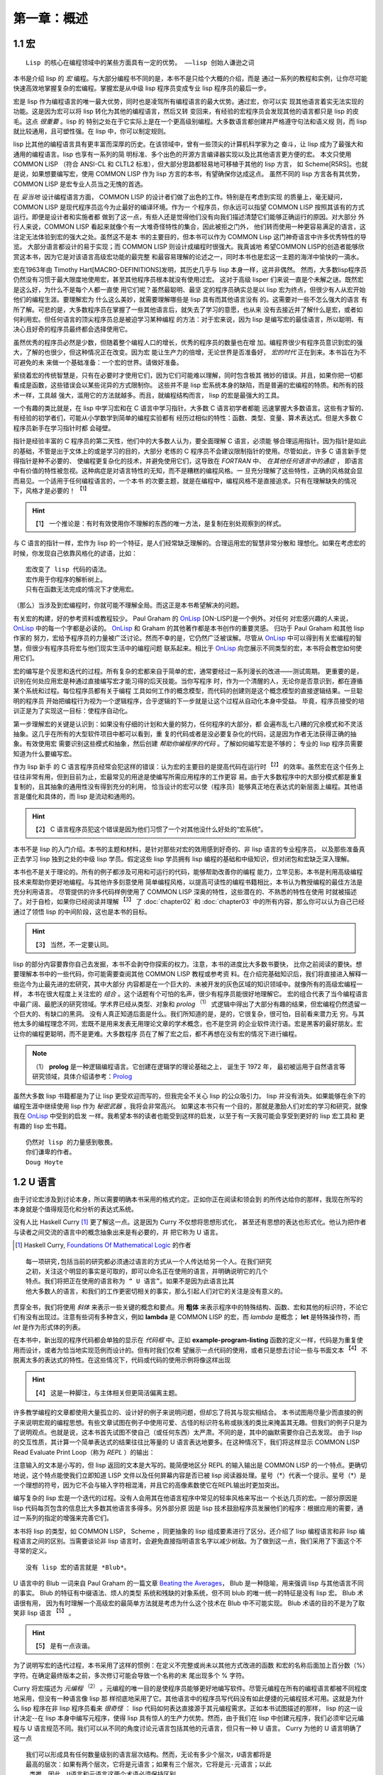 .. _chapter01:

**************
第一章：概述
**************


.. _1-1-macros:

1.1 宏
===============

::

  Lisp 的核心在编程领域中的某些方面具有一定的优势。 ——lisp 创始人谦逊之词

本书是介绍 lisp 的 *宏* 编程。与大部分编程书不同的是，本书不是只给个大概的介绍，而是
通过一系列的教程和实例，让你尽可能快速高效地掌握复杂的宏编程。掌握宏是从中级 lisp
程序员变成专业 lisp 程序员的最后一步。

宏是 lisp 作为编程语言的唯一最大优势，同时也是凌驾所有编程语言的最大优势。通过宏，你可以实
现其他语言着实无法实现的功能。这是因为宏可以将 lisp 转化为其他的编程语言，然后又转
变回来，有经验的宏程序员会发现其他的语言都只是 lisp 的皮毛。这点 *很重要* 。lisp 的
特别之处在于它实际上是在一个更高级别编程。大多数语言都创建并严格遵守句法和语义规
则，而 lisp 就比较通用，且可塑性强。在 lisp 中，你可以制定规则。

lisp 比其他的编程语言具有更丰富而深厚的历史。在该领域中，曾有一些顶尖的计算机科学家为之
奋斗，让 lisp 成为了最强大和通用的编程语言。lisp 也享有一系列的简
明标准、多个出色的开源方言编译器实现以及比其他语言更方便的宏。
本文只使用 COMMON LISP （符合 ANSI-CL 和 CLTL2 标准），但大部分思路都轻易地可移植于其他的 lisp 方言，
如 Scheme[R5RS]。也就是说，如果想要编写宏，使用 COMMON LISP 作为 lisp 方言的本书，有望确保你达成这点。
虽然不同的 lisp 方言各有其优势，COMMON
LISP 是宏专业人员当之无愧的首选。

在 *妥当地* 设计编程语言方面， COMMON LISP 的设计者们做了出色的工作。特别是在考虑到实现
的质量上，毫无疑问，COMMON LISP 是现代程序员迄今为止最好的编译环境。作为一
个程序员，你永远可以指望 COMMON LISP 按照其该有的方式运行。即便是设计者和实施者都
做到了这一点，有些人还是觉得他们没有向我们描述清楚它们能够正确运行的原因。对大部分
外行人来说，COMMON LISP 看起来就像个有一大堆奇怪特性的集合，因此被拒之门外，
他们转而使用一种更容易满足的语言，这注定无法体验到宏的强大之处。虽然这不是本
书的主要目的，但本书可以作为 COMMON Lisp 这门神奇语言中许多优秀特性的导览。
大部分语言都设计的易于实现；而 COMMON LISP 则设计成编程时很强大。我真诚地
希望COMMON LISP的创造者能够欣赏这本书，因为它是对该语言高级宏功能的最完整
和最容易理解的论述之一，同时本书也是宏这一主题的海洋中愉快的一滴水。

宏在1963年由 Timothy Hart[MACRO-DEFINITIONS]发明，其历史几乎与 lisp 本身一样，这并非偶然。
然而，大多数lisp程序员仍然没有习惯于最大限度地使用宏，甚至其他程序员根本就没有使用过宏。
这对于高级 lisper 们来说一直是个未解之谜。既然宏是这么好，为什么不是每个人都一直使
用它们呢？虽然最聪明、最坚
定的程序员确实总是以 lisp 宏为终点，但很少有人从宏开始他们的编程生涯。要理解宏为
什么这么美妙，就需要理解哪些是 lisp 具有而其他语言没有
的。这需要对一些不怎么强大的语言
有所了解。可悲的是，大多数程序员在掌握了一些其他语言后，就失去了学习的意愿，也从来
没有去接近并了解什么是宏，或者如何利用宏。但任何语言的顶尖程序员总是被迫学习某种编程
的方法：对于宏来说，因为 lisp 是编写宏的最佳语言，所以聪明、有决心且好奇的程序员最终都会选择使用它。

虽然优秀的程序员必然是少数，但随着整个编程人口的增长，优秀的程序员的数量也在增
加。编程界很少有程序员意识到宏的强大，了解的也很少，但这种情况正在改变。因为宏
能让生产力的倍增，无论世界是否准备好， *宏的时代* 正在到来。本书旨在为不可避免的未
来做一个基础准备：一个宏的世界。请做好准备。

萦绕着宏的传统智慧是，只有在必要时才使用它们，因为它们可能难以理解，同时包含极其
微妙的错误。并且，如果你把一切都看成是函数，这些错误会以某些诧异的方式限制你。
这些并不是 lisp 宏系统本身的缺陷，而是普遍的宏编程的特质。和所有的技术一样，工具越
强大，滥用它的方法就越多。而且，就编程结构而言， lisp 的宏是最强大的工具。

一个有趣的类比就是，在 lisp 中学习宏和在 C 语言中学习指针。大多数 C 语言初学者都能
迅速掌握大多数语言。这些有才智的、有经验的初学者们，可能从小学数学到简单的编程实验都有
经历过相似的特性：函数、类型、变量、算术表达式。但是大多数 C 程序员新手在学习指针时都
会碰壁。

指针是经验丰富的 C 程序员的第二天性，他们中的大多数人认为，要全面理解 C 语言，必须能
够合理运用指针。因为指针是如此的基础，不管是出于文体上的或是学习的目的，大部分
老练的 C 程序员不会建议限制指针的使用。尽管如此，许多 C 语言新手觉得指针是种不必要的、
使编程更复杂化的技术，并避免使用它们，这导致在 *FORTRAN* 中、 *在其他任何语言中的通症* ，
即语言中有价值的特性被忽视。这种病症是对语言特性的无知，而不是糟糕的编程风格。一
旦充分理解了这些特性，正确的风格就会显而易见。一个适用于任何编程语言的，一个本书
的次要主题，就是在编程中，编程风格不是直接追求。只有在理解缺失的情况下，风格才是必要的！ :sup:`【1】`

.. hint:: 【1】
  一个推论是：有时有效使用你不理解的东西的唯一方法，是复制在别处观察到的样式。

与 C 语言的指针一样，宏作为 lisp 的一个特征，是人们经常缺乏理解的。合理运用宏的智慧非常分散和
理想化。如果在考虑宏的时候，你发现自己依靠风格化的谚语，比如：

::

  宏改变了 lisp 代码的语法。
  宏作用于你程序的解析树上。
  只有在函数无法完成的情况下才使用宏。

（那么）当涉及到宏编程时，你就可能不理解全局。而这正是本书希望解决的问题。

有关宏的构建，好的参考资料或教程较少。 Paul Graham 的 OnLisp_  [ON-LISP]是一个例外。对任何
对宏感兴趣的人来说， OnLisp_ 中的每一个字都是必读的。 OnLisp_ 和 Graham 的其他著作都是本书创作的重要灵感。
归功于 Paul Graham 和其他 lisp 作家的
努力，宏给予程序员的力量被广泛讨论。然而不幸的是，它仍然广泛被误解。尽管从
OnLisp_ 中可以得到有关宏编程的智慧，但很少有程序员将宏与他们现实生活中的编程问题
联系起来。相比于 OnLisp_ 向您展示不同类型的宏，本书将会教您如何使用它们。

宏的编写是个反思和迭代的过程。所有复杂的宏都来自于简单的宏，通常要经过一系列漫长的改进——测试周期。
更重要的是，识别在何处应用宏是种通过直接编写宏才能习得的后天技能。当你写程序
时，作为一个清醒的人，无论你是否意识到，都在遵循某个系统和过程。每位程序员都有关于编程
工具如何工作的概念模型，而代码的创建则是这个概念模型的直接逻辑结果。一旦聪明的程序员
开始把编程行为视为一个逻辑程序，合乎逻辑的下一步就是让这个过程从自动化本身中受益。
毕竟，程序员接受的培训正是为了实现这一目标：使程序自动化。

第一步理解宏的关键是认识到：如果没有仔细的计划和大量的努力，任何程序的大部分，都
会遍布乱七八糟的冗余模式和不灵活抽象。这几乎在所有的大型软件项目中都可以看到，重
复的代码或者是没必要复杂化的代码，这是因为作者无法获得正确的抽象。有效使用宏
需要识别这些模式和抽象，然后创建 *帮助你编程序的代码* 。了解如何编写宏是不够的；
专业的 lisp 程序员需要知道为什么要编写宏。

作为 lisp 新手 的 C 语言程序员经常会犯这样的错误：认为宏的主要目的是提高代码在运行时 :sup:`【2】`
的效率。虽然宏在这个任务上往往非常有用，但到目前为止，宏最常见的用途是使编写所需应用程序的工作更容
易。由于大多数程序中的大部分模式都是重复复制的，且其抽象的通用性没有得到充分的利用，
恰当设计的宏可以使（程序员）能够真正地在表达式的新层面上编程。其他语言是僵化和具体的，而 lisp 是流动和通用的。

.. hint:: 【2】
 C 语言程序员犯这个错误是因为他们习惯了一个对其他没什么好处的“宏系统”。

本书不是 lisp 的入门介绍。本书的主题和材料，是针对那些对宏的效用感到好奇的、非 lisp 语言的专业程序员，
以及那些准备真正去学习 lisp 独到之处的中级 lisp 学员。假定这些 lisp 学员拥有 lisp 编程的基础和中级知识，但对闭包和宏缺乏深入理解。

本书也不是关于理论的。所有的例子都涉及可用和可运行的代码，能够帮助改善你的编程
能力，立竿见影。本书是利用高级编程技术来帮助你更好地编程。与其他许多刻意使用
简单编程风格，以提高可读性的编程书籍相比，本书认为教授编程的最佳方法是充分利用语言。
尽管提供的许多代码样例使用了 COMMON LISP 深奥的特性，这些潜在的、不熟悉的特性在使用
时就被描述了。对于自检，如果你已经阅读并理解 :sup:`【3】` 了 :doc:`chapter02` 和 :doc:`chapter03` 中的所有内容，那么你可以认为自己已经通过了领悟 lisp 的中间阶段，这也是本书的目标。

.. hint:: 【3】
 当然，不一定要认同。

lisp 的部分内容要靠你自己去发掘，本书不会剥夺你探索的权力。注意，本书的进度比大多数书要快，
比你之前阅读的要快。想要理解本书中的一些代码，你可能需要查阅其他 COMMON LISP 教程或参考资
料。在介绍完基础知识后，我们将直接进入解释一些迄今为止最先进的宏研究，其中大部分
内容都是在一个巨大的、未被开发的灰色区域的知识领域中。就像所有的高级宏编程一样，
本书在很大程度上关注宏的 *组合* 。这个话题有个可怕的名声，很少有程序员能很好地理解它。
宏的组合代表了当今编程语言中最广阔、最肥沃的研究领域。学术界已经从类型、对象和
*prolog* :sup:`（1）` 式逻辑中得出了大部分有趣的结果，但宏编程仍然遗留一个巨大的、有缺口的黑洞。
没有人真正知道后面是什么。我们所知道的是，是的，它很复杂，很可怕，目前看来潜力无
穷。与其他太多的编程理念不同，宏既不是用来发表无用理论文章的学术概念，也不是空洞
的企业软件流行语。宏是黑客的最好朋友。宏让你的编程更聪明，而不是更难。大多数程序
员在了解了宏之后，都不再想在没有宏的情况下进行编程。

.. note:: （1）
  **prolog** 是一种逻辑编程语言。它创建在逻辑学的理论基础之上， 诞生于 1972 年，
  最初被运用于自然语言等研究领域，具体介绍请参考：`Prolog <https://en.wikipedia.org/wiki/Prolog>`_


虽然大多数 lisp 书籍都是为了让 lisp 更受欢迎而写的，但我完全不关心 lisp 的公众吸引力。 lisp 并没有消失。如果能够在余下的编程生涯中继续使用 lisp 作为 *秘密武器* ，我将会非常高兴。
如果这本书只有一个目的，那就是激励人们对宏的学习和研究，就像我在 OnLisp_ 中受到的启发
一样。我希望本书的读者也能受到这样的启发，以至于有一天我可能会享受到更好的 lisp 宏工具和
更有趣的 lisp 宏书籍。

::

  仍然对 lisp 的力量感到敬畏。
  你们谦卑的作者。
  Doug Hoyte


.. _1-2-u-language:

1.2 U 语言
===============

由于讨论宏涉及到讨论本身，所以需要明确本书采用的格式约定。正如你正在阅读和领会到
的所传达给你的那样，我现在所写的本身就是个值得规范化和分析的表达式系统。

没有人比 Haskell Curry [1]_ 更了解这一点。这是因为 Curry 不仅想将思想形式化，
甚至还有思想的表达也形式化。他认为把作者与读者之间交流的语言中的概念抽象出来是有必要的，并
把它称为 U 语言。

.. [1] Haskell Curry, `Foundations Of Mathematical Logic <https://www.amazon.com/Foundations-Mathematical-Logic-Dover-Mathematics/dp/0486634620>`_ 的作者

::

  每一项研究,包括当前的研究都必须通过语言的方式从一个人传达给另一个人。在我们研究
  之初，关注这个明显的事实是可取的，即可以命名正在使用的语言，并明确说明它的几个
  特点。我们将把正在使用的语言称为 “ U 语言”。如果不是因为此语言比其
  他大多数人的语言，和我们的工作更密切相关的事实，那么引起人们对它的关注是没有意义的。

贯穿全书，我们将使用 *斜体* 来表示一些关键的概念和要点。用 **粗体** 来表示程序中的特殊结构、函数、宏和其他的标识符，不论它们有没有出现过。注意有些词有多种含义，例如 **lambda**
是 COMMON LISP 的宏，而 *lambda* 是概念； **let** 是特殊操作符，而 *let* 是作为形式体的列表。

.. code-block:: none
    :linenos:

    (defun example-program-listing()
      '(this is
        (a (program
          (listing)))))

在本书中，新出现的程序代码都会单独的显示在 *代码框* 中。正如 **example-program-listing**
函数的定义一样，代码是为重复使用而设计，或者为恰当地实现范例而设计的。但有时我们仅希
望展示一点代码的使用，或者只是想去讨论一些与书面文本 :sup:`【4】` 不脱离太多的表达式的特性。在这些情况下，代码或代码的使用示例将像这样出现

.. hint:: 【4】
 这是一种脚注，与主体相关但更简洁偏离主题。

.. code-block:: none
    :linenos:

    (this is
      (demonstration code))

许多教学编程的文章都使用大量孤立的、设计好的例子来说明问题，但却忘了将其与现实相结合。
本书试图用尽量少而直接的例子来说明宏观的编程思想。有些文章试图在例子中使用可爱、古怪的标识符名称或肤浅的类比来掩盖其无趣。但我们的例子只是为了说明观点。也就是说，这本书首先试图不使自己（或任何东西）太严肃。不同的是，其中的幽默需要你自己去发现。
由于 lisp 的交互性质，其计算一个简单表达式的结果往往比等量的 U 语言表达地要多。在这种情况下，我们将这样显示 COMMON LISP Read Evaluate Print Loop（称为 *REPL* ）的输出：

.. code-block:: none
    :linenos:

    * (this is
        (the expression
          (to evaluate)))

    THIS-IS-THE-RESULT


注意输入的文本是小写的，但 lisp 返回的文本是大写的。能简便地区分 REPL 的输入输出是 COMMON LISP 的一个特点。更确切地说，这个特点能使我们立即知道 LISP 文件以及任何屏幕内容是否已被 lisp 阅读器处理。星号（*）代表一个提示。星号（*）是一个理想的符号，因为它不会与输入字符相混淆，并且它的高像素数使它在REPL输出时更加突出。

编写复杂的 lisp 宏是一个迭代的过程。没有人会用其在他语言程序中常见的轻率风格来写出一
个长达几页的宏。一部分原因是 lisp 代码每页包含的信息比大多数其他语言多得多。另外部分原
因是 lisp 技术鼓励程序员发展他们的程序：根据应用的需要，通过一系列的指定的增强来完善它们。

本书将 lisp 的类型，如 COMMON LISP， Scheme ，同更抽象的 lisp 组成要素进行了区分。还介绍了 lisp 编程语言和非 lisp 编程语言之间的区别。当需要谈论非 lisp 语言时，会避免直接指明语言名字以减少树敌。为了做到这一点，我们采用了下面这个不寻常的定义。

::

  没有 lisp 宏的语言就是 *Blub*。

U 语言中的 Blub 一词来自 Paul Graham 的一篇文章 `Beating the Averages <http://www.paulgraham.com/avg.html>`_，
Blub 是一种隐喻，用来强调 lisp 与其他语言不同的事实。 Blub 的特征有中缀语法、烦人的类型
系统和残缺的对象系统，但不同 blub 的唯一统一的特征是没有 lisp 宏。 Blub 术语很有用，
因为有时理解一个高级宏的最简单方法就是考虑为什么这个技术在 Blub 中不可能实现。 Blub
术语的目的不是为了取笑非 lisp 语言 :sup:`【5】` 。

.. hint:: 【5】
 是有一点诙谐。

为了说明写宏的迭代过程，本书采用了这样的惯例：在定义不完整或尚未以其他方式改进的函数
和宏的名称后面加上百分数（%）字符。在确定最终版本之前，多次修订可能会导致一个名称的末
尾出现多个 % 字符。

.. code-block:: none
    :linenos:

    (defun example-function% () ;first try
      t)
    (defun example-function%% () ; second try
      t)
    (defun example-function () : got it!
      t)

Curry 将宏描述为 *元编程* :sup:`（2）` 。元编程的唯一目的是使程序员能够更好地编写软件。尽管元编程在所有的编程语言都被不同程度地采用，但没有一种语言像 lisp 那
样彻底地采用了它。其他语言中的程序员写代码没有如此便捷的元编程技术可用。这就是为什么 lisp 程序在非 lisp 程序员看来 *很奇怪* ： lisp 代码如何表达直接源于其元编程需求。正如本书试图描述的那样， lisp 的这一设计决定--在 lisp 本身中编写元程序，使得
lisp 具有惊人的生产力优势。然而，由于我们在 lisp 中创建元程序，我们必须牢记元编程与 U 语言规范不同。我们可以从不同的角度讨论元语言包括其他的元语言，但只有一种 U 语言。 Curry 为他的 U 语言明确了这一点

::

  我们可以形成具有任何数量级别的语言层次结构。然而，无论有多少个层次，U语言都将是
  最高的层次：如果有两个层次，它将是元语言；如果有三个层次，它将是元-元语言；以此
   类推。因此，U语言和元语言这两个术语必须保持区别。


.. note:: （2）
 元编程 metaprogramming

当然，这是本关于 lisp 的书，而 lisp 的逻辑系统与 Curry 描述的非常不同，所以我们将少
量采用他作品中的其他约定。但 Curry 对逻辑和元编程的贡献至今仍激励着我们。这不仅是因为他对符号引文的洞见，而且还因为他的 U 语言措辞优美，执行高效。


.. _1-3-lisp-utility:

1.3 Lisp 实用程序
====================

OnLisp_ 是本你要么理解，要么不理解的书。你要么崇拜它，要么害怕它。从它贴切的书名
开始， OnLisp_ 是关于创建编程抽象的，这些抽象是 *Lisp 之上* 的层次。在创建了这些
抽象之后，就可以基于这些早期抽象自由地延展创建更多的编程抽象。

在几乎所有值得使用的语言中，语言的大部分功能都是用语言本身实现的； Blub 语言通常
有大量用 Blub 编写的标准库。当连程序员都不想用目标语言编程时，你可能也不会想这样做。

但即使考虑了其他语言的标准库， lisp 也是不同的。从其他语言是由原语 :sup:`（3.1）` 组成
的意义上来讲， lisp 是由元原语 :sup:`（3.2）` 组成的。一旦宏像在 COMMON LISP 中那样被
标准化，语言的其他部分就可以从根本上被 *自举* :sup:`（3.3）` 起来了。大多数语言只是试图提供一套
足够灵活的这些原语，而 lisp 提供了一个允许任何和所有种类的原语的元编程系统。另一种
思考方式是， lisp 完全摒弃了原语的概念。在 lisp 中，元编程系统并没有停止在任何所谓的
原语上。这些用于构建语言的宏编程技术有可能，事实上也是人们所希望的，它可以一直
延续到用户应用程序中。即使是由最高级别的用户编写的应用程序，也是 lisp 洋葱外的宏层，
通过迭代而不断增长。

.. note:: （3）
 原语 primitive ；
 元原语 meta-primitive ；
 自举 boot-strapped

从这个角度来看，语言中存在原语根本是一个问题。只要有原语，系统的设计就会有障碍和非正
交性。当然，有时这是必要的。大多数程序员都能把单个机器码指令当作原语，让他们的
C 语言或 lisp 编译器来处理。但是 lisp 用户要求对其他几乎所有的一切进行控制。就给予程序员
的控制权而言，没有其他语言能像 lisp 那样彻底。

听从 OnLisp_ 的建议，本书是作为洋葱外的另一层设计的。就像程序在其他程序上分层
一样，本书也是 OnLisp_ 外的又一层。 Graham 的书的中心主题是：当设计良好的 *实用工具*  :sup:`（4）` 结合
在一起时，可以发挥出大于各部分之和的生产力优势。本节介绍了一系列来自 OnLisp_
和其他资料的实用工具。

.. note:: （4）
 实用工具 utilities

.. code-block:: none
    :linenos:

    (defun mkstr (&rest args)
      (with-output-to-string (s)
        (dolist (a args) (princ a s))))

    (defun symb (&rest args)
      (values (intern (apply #'mkstr args))))


**symb** 是创建符号的通用方法，在 **mkstr** 之上（构建）。由于符号可以被任何任意的字符串引用，而且以编程方式创建符号是非常有用的，因此 **symb** 是宏编程的一个基本工具，在本书中被大量使用。

.. code-block:: none
    :linenos:

    (defun group (source n)
      (if (zerop n) (error "zero length"))
      (labels ((rec (source acc)
                (let ((rest (nthcdr n source)))
                  (if (consp rest)
                      (rec rest (cons
                                  (subseq source 0 n)
                                    acc))
                      (nreverse
                        (cons source acc))))))
        (if source (rec source nil) nil)))

**group** 是另一个在编写宏时经常出现的工具。原因一是需要镜像运算符，如 COMMON LISP
的 **setf** 和 **psetf** ，它们已经对形参进行了分组。原因二是分组通常是结构化相关数据的
最佳方式。由于我们经常使用这种功能，所以尽可能通用地创建其抽象很有意义。 Graham 的
分组将按由参数 **n** 指定的分组量进行分组。在 **setf** 这样的情况下，参数被分组成对，
**n** 是 2。

.. code-block:: none
    :linenos:

    (defun flatten (x)
      (labels ((rec (x acc)
              (cond ((null x) acc)
                    ((atom x) (cons x acc))
                    (t (rec
                          (car x)
                          (rec (cdr x) acc))))))
      (rec x nil)))

**flatten** 是 OnLisp_ 中最重要的实用工具之一。给定一个任意嵌套的列表结构， **flatten**
将返回一个新的包含所有可以通过该列表结构到达的原子的列表。如果我们把列表结构看成是
一棵树，那么 **flatten** 将返回该树中所有叶子的列表。如果这棵树代表 lisp 代码，通过检查
表达式中某些对象的存在， **flatten** 完成了一种 *代码遍历* :sup:`（5）` ，这是本书中反复出现的主题。

.. note:: （5）
 代码遍历 code-walking

.. code-block:: none
    :linenos:

    (defun fact (x)
      (if (= x 0)
        1
        (* x (fact (- x 1)))))

    (defun choose (n r)
      (/ (fact n)
        (fact (- n r))
        (fact r)))

**fact** 和 **choose** 明显是阶乘和二项式系数函数的实现。


.. _1-4-license:

1.4 许可证
===============

因为我相信藏在本书代码背后的概念就像物理观察或数学证明一样基础，所以即使我想，
我也不相信我可以拥有它们的所有权。因此，你基本可以自由地使用本书的代码。下面是
随代码分发的非常自由的许可证：

::

  ;; This is the source code for the book
  ;; _Let_Over_Lambda_ by Doug Hoyte.
  ;; This code is (C) 2002-2008, Doug Hoyte.
  ;;
  ;; You are free to use, modify, and re-distribute
  ;; this code however you want, except that any
  ;; modifications must be clearly indicated before
  ;; re-distribution. There is no warranty,
  ;; expressed nor implied.
  ;;
  ;; Attribution of this code to me, Doug Hoyte, is
  ;; appreciated but not necessary. If you find the
  ;; code useful, or would like documentation,
  ;; Please consider buying the book!

The text of this book is (C) 2008 Doug Hoyte. All rights reserved.


.. _1-5-thanks:

1.5 致谢
===============

感谢 Brian Hoyte , Nancy Holmes , Rosalie Holmes , Ian ,
Alex , 所有我的家人; syke , madness , fyodor ,
cyb0rg/asm , theclone , blackheart , d00tz , rt , magma ,
nummish , zhivago , defrost ; Mike Conroy , Sylvia Russell ,
Alan Paeth , Rob McArthur , Sylvie Desjardins , John
McCarthy , Paul Graham , Donald Knuth , Leo Brodie , Bruce
Schneier , Richard Stallman , Edi Weitz , Peter Norvig ,
Peter Seibel , Christian Queinnec , Keith Bostic , John
Gamble ; COMMON LISP 的设计者们和创造者们,特别是 Guy Steele ,
Richard Gabriel , and Kent Pitman , CMUCL/SBCL , CLISP ,
OpenBSD , GNU/Linux 的开发者们和维护者们.

特别感谢 Ian Hoyte 为本书设计封面及 Leo Brodie 设计背面.

本书献给所有爱编程的人。


.. _OnLisp: http://www.paulgraham.com/onlisp.html

